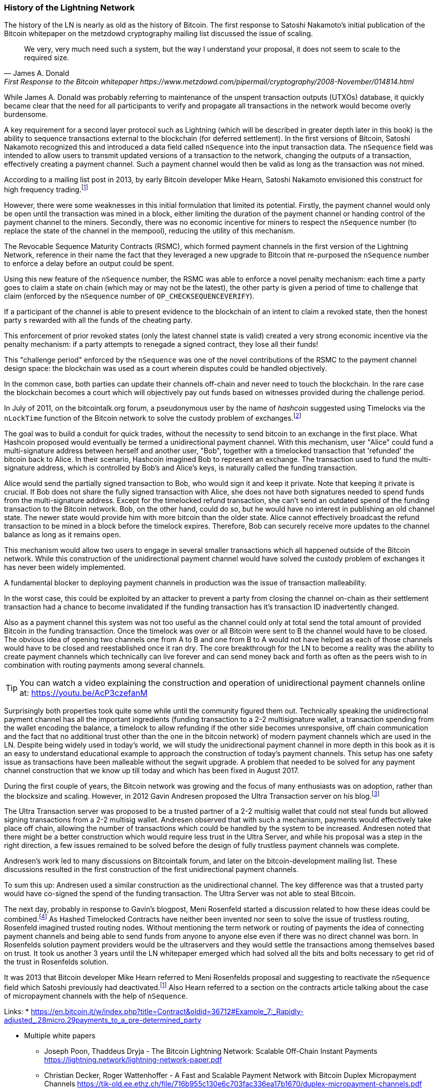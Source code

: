 
=== History of the Lightning Network

// The following is a working draft and suggested mile stones in the history of the LN.

The history of the LN is nearly as old as the history of Bitcoin.
The first response to Satoshi Nakamoto's initial publication of the Bitcoin whitepaper on the metzdowd cryptography mailing list discussed the issue of scaling.

[quote, James A. Donald, First Response to the Bitcoin whitepaper https://www.metzdowd.com/pipermail/cryptography/2008-November/014814.html ]
____
We very, very much need such a system, but the way I understand your proposal, it does not seem to scale to the required size.
____

While James A. Donald was probably referring to maintenance of the unspent transaction outputs (UTXOs) database, it quickly became clear that the need for all participants to verify and propagate all transactions in the network would become overly burdensome.

A key requirement for a second layer protocol such as Lightning (which will be described in greater depth later in this book) is the ability to sequence transactions external to the blockchain (for deferred settlement). In the first versions of Bitcoin, Satoshi Nakamoto recognized this and introduced a data field called `nSequence` into the input transaction data.
The `nSequence` field was intended to allow users to transmit updated versions of a transaction to the network, changing the outputs of a transaction, effectively creating a payment channel.
Such a payment channel would then be valid as long as the transaction was not mined.

According to a mailing list post in 2013, by early Bitcoin developer Mike Hearn, Satoshi Nakamoto envisioned this construct for high frequency trading.footnote:HearnBitcoinDev[Mike Hearn on Bitcoin-dev - April 16th 2013 - Anti DoS for tx replacement http://web.archive.org/web/20190501234813/https://lists.linuxfoundation.org/pipermail/bitcoin-dev/2013-April/002417.html.]

However, there were some weaknesses in this initial formulation that limited its potential. Firstly, the payment channel would only be open until the transaction was mined in a block, either limiting the duration of the payment channel or handing control of the payment channel to the miners. Secondly, there was no economic incentive for miners to respect the `nSequence` number (to replace the state of the channel in the mempool), reducing the utility of this mechanism.

The Revocable Sequence Maturity Contracts (RSMC), which formed payment channels in the first version of the Lightning Network, reference in their name the fact that they leveraged a new upgrade to Bitcoin that re-purposed the `nSequence` number to enforce a delay before an output could be spent.

Using this new feature of the `nSequence` number, the RSMC was able to enforce a novel penalty mechanism: each time a party goes to claim a state on chain (which may or may not be the latest), the other party is given a period of time to challenge that claim (enforced by the `nSequence` number of `OP_CHECKSEQUENCEVERIFY`).

If a participant of the channel is able to present evidence to the blockchain of an intent to claim a revoked state, then the honest party s rewarded with all the funds of the cheating party.

This enforcement of prior revoked states (only the latest channel state is valid) created a very strong economic incentive via the penalty mechanism: if a party attempts to renegade a signed contract, they lose all their funds!

This "challenge period" enforced by the `nSequence` was one of the novel contributions of the RSMC to the payment channel design space: the blockchain was used as a court wherein disputes could be handled objectively.

In the common case, both parties can update their channels off-chain and never need to touch the blockchain. In the rare case the blockchain becomes a court which will objectively pay out funds based on witnesses provided during the challenge period.

// find / add sources for some of the claims

In July of 2011, on the bitcointalk.org forum, a pseudonymous user by the name of _hashcoin_ suggested using Timelocks via the `nLockTime` function of the Bitcoin network to solve the custody problem of exchanges.footnote:[Hashcoin on Bitcoin talk on July 4th 2011 - Instant TX for established business relationships (need replacements/nLockTime) http://web.archive.org/web/20190419103503/https://bitcointalk.org/index.php?topic=25786.0]

The goal was to build a conduit for quick trades, without the necessity to send bitcoin to an exchange in the first place.
What Hashcoin proposed would eventually be termed a unidirectional payment channel.
With this mechanism, user "Alice" could fund a multi-signature address between herself and another user, "Bob", together with a timelocked transaction that 'refunded' the bitcoin back to Alice.
In their scenario, Hashcoin imagined Bob to represent an exchange.
The transaction used to fund the multi-signature address, which is controlled by Bob's and Alice's keys, is naturally called the funding transaction.

Alice would send the partially signed transaction to Bob, who would sign it and keep it private.
Note that keeping it private is crucial. If Bob does not share the fully signed transaction with Alice, she does not have both signatures needed to spend funds from the multi-signature address. Except for the timelocked refund transaction, she can't send an outdated spend of the funding transaction to the Bitcoin network.
Bob, on the other hand, could do so, but he would have no interest in publishing an old channel state. The newer state would provide him with more bitcoin than the older state.
Alice cannot effectively broadcast the refund transaction to be mined in a block before the timelock expires.
Therefore, Bob can securely receive more updates to the channel balance as long as it remains `open`.

This mechanism would allow two users to engage in several smaller transactions which all happened outside of the Bitcoin network.
While this construction of the unidirectional payment channel would have solved the custody problem of exchanges it has never been widely implemented.

A fundamental blocker to deploying payment channels in production was the issue of transaction malleability.

In the worst case, this could be exploited by an attacker to prevent a party from closing the channel on-chain as their settlement transaction had a chance to become invalidated if the funding transaction has it's transaction ID inadvertently changed.

Also as a payment channel this system was not too useful as the channel could only at total send the total amount of provided Bitcoin in the funding transaction.
Once the timelock was over or all Bitcoin were sent to B the channel would have to be closed.
The obvious idea of opening two channels one from A to B and one from B to A would not have helped as each of those channels would have to be closed and reestablished once it ran dry.
The core breakthrough for the LN to become a reality was the ability to create payment channels which technically can live forever and can send money back and forth as often as the peers wish to in combination with routing payments among several channels.

[TIP]
====
You can watch a video explaining the construction and operation of unidirectional payment channels online at: https://youtu.be/AcP3czefanM
====

Surprisingly both properties took quite some while until the community figured them out.
Technically speaking the unidirectional payment channel has all the important ingredients (funding transaction to a 2-2 multisignature wallet, a transaction spending from the wallet encoding the balance, a timelock to allow refunding if the other side becomes unresponsive, off chain communication and the fact that no additional trust other than the one in the bitcoin network) of modern payment channels which are used in the LN.
Despite being widely used in today's world, we will study the unidirectional payment channel in more depth in this book as it is an easy to understand educational example to approach the construction of today's payment channels.
This setup has one safety issue as transactions have been malleable without the segwit upgrade.
A problem that needed to be solved for any payment channel construction that we know up till today and which has been fixed in August 2017.

During the first couple of years, the Bitcoin network was growing and the focus of many enthusiasts was on adoption, rather than the blocksize and scaling. However, in 2012 Gavin Andresen proposed the Ultra Transaction server on his blog.footnote:[Gavin Andresen's blog - July 4th 2012 - Off-the-chain transactions - http://web.archive.org/web/20190730234737/http://gavintech.blogspot.com/2012/07/off-chain-transactions.html]

The Ultra Transaction server was proposed to be a trusted partner of a 2-2 multisig wallet that could not steal funds but allowed signing transactions from a 2-2 multisig wallet.
Andresen observed that with such a mechanism, payments would effectively take place off chain, allowing the number of transactions which could be handled by the system to be increased.
Andresen noted that there might be a better construction which would require less trust in the Ultra Server, and while his proposal was a step in the right direction, a few issues remained to be solved before the design of fully trustless payment channels was complete.

Andresen's work led to many discussions on Bitcointalk forum, and later on the bitcoin-development mailing list. These discussions resulted in the first construction of the first unidirectional payment channels.

To sum this up: Andresen used a similar construction as the unidirectional channel.
The key difference was that a trusted party would have co-signed the spend of the funding transaction.
The Ultra Server was not able to steal Bitcoin.

The next day, probably in response to Gavin's blogpost, Meni Rosenfeld started a discussion related to how these ideas could be combined.footnote:[Meni Rosenfeld on Bitcointalk - July 5th 2012 - Trustless, instant, off-the-chain Bitcoin payments http://web.archive.org/web/20190419103457/https://bitcointalk.org/index.php?topic=91732.0]
As Hashed Timelocked Contracts have neither been invented nor seen to solve the issue of trustless routing, Rosenfeld imagined trusted routing nodes.
Without mentioning the term network or routing of payments the idea of connecting payment channels and being able to send funds from anyone to anyone else even if there was no direct channel was born.
In Rosenfelds solution payment providers would be the ultraservers and they would settle the transactions among themselves based on trust.
It took us another 3 years until the LN whitepaper emerged which had solved all the bits and bolts necessary to get rid of the trust in Rosenfelds solution.

It was 2013 that Bitcoin developer Mike Hearn referred to Meni Rosenfelds proposal and suggesting to reactivate the `nSequence` field which Satoshi previously had deactivated.footnote:HearnBitcoinDev[]
Also Hearn referred to a section on the contracts article talking about the case of micropayment channels with the help of `nSequence`.

Links:
* https://en.bitcoin.it/w/index.php?title=Contract&oldid=36712#Example_7:_Rapidly-adjusted_.28micro.29payments_to_a_pre-determined_party

* Multiple white papers
** Joseph Poon, Thaddeus Dryja - The Bitcoin Lightning Network:
Scalable Off-Chain Instant Payments https://lightning.network/lightning-network-paper.pdf
** Christian Decker, Roger Wattenhoffer - A Fast and Scalable Payment Network with Bitcoin Duplex Micropayment Channels https://tik-old.ee.ethz.ch/file/716b955c130e6c703fac336ea17b1670/duplex-micropayment-channels.pdf
* Milan meeting and creation of BOLTs
* segwit activation
* passing of integration tests / mainnet launch
* Australia Meeting and BOLT 1.1
* Initial nodes/wallets - eclair, c-lightning etc
* Reckless - Testing on mainchain.
* satoshis.place / The lightning torch
* today
